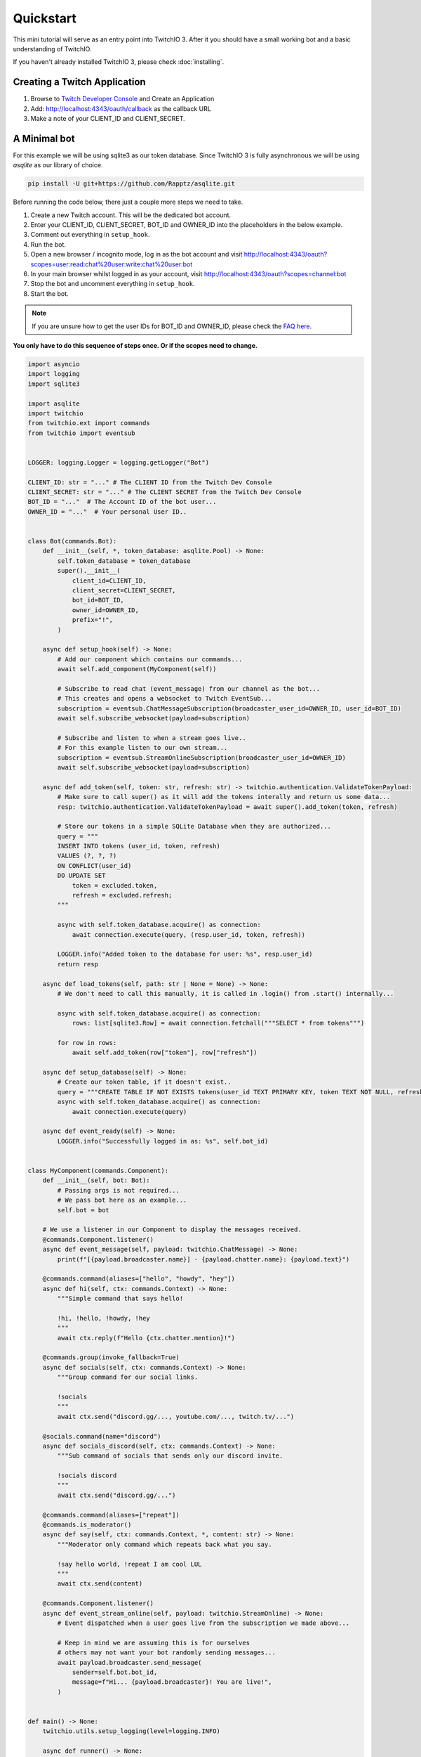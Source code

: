 .. _quickstart:


Quickstart
###########

This mini tutorial will serve as an entry point into TwitchIO 3. After it you should have a small working bot and a basic understanding of TwitchIO.

If you haven't already installed TwitchIO 3, please check :doc:`installing`.


Creating a Twitch Application
==============================

#. Browse to `Twitch Developer Console <https://dev.twitch.tv/console>`_ and Create an Application
#. Add: http://localhost:4343/oauth/callback as the callback URL
#. Make a note of your CLIENT_ID and CLIENT_SECRET.

A Minimal bot
==============

For this example we will be using sqlite3 as our token database. 
Since TwitchIO 3 is fully asynchronous we will be using `asqlite` as our library of choice.

.. code:: shell 
    
    pip install -U git+https://github.com/Rapptz/asqlite.git

Before running the code below, there just a couple more steps we need to take.

#. Create a new Twitch account. This will be the dedicated bot account.
#. Enter your CLIENT_ID, CLIENT_SECRET, BOT_ID and OWNER_ID into the placeholders in the below example.
#. Comment out everything in ``setup_hook``.
#. Run the bot.
#. Open a new browser / incognito mode, log in as the bot account and visit http://localhost:4343/oauth?scopes=user:read:chat%20user:write:chat%20user:bot
#. In your main browser whilst logged in as your account, visit http://localhost:4343/oauth?scopes=channel:bot
#. Stop the bot and uncomment everything in ``setup_hook``.
#. Start the bot.

.. note::
    If you are unsure how to get the user IDs for BOT_ID and OWNER_ID, please check the `FAQ here </getting-started/faq.html#how-do-i-get-the-user-ids-for-bot-id-and-owner-id>`_.


**You only have to do this sequence of steps once. Or if the scopes need to change.**

.. code:: python3

    import asyncio
    import logging
    import sqlite3

    import asqlite
    import twitchio
    from twitchio.ext import commands
    from twitchio import eventsub


    LOGGER: logging.Logger = logging.getLogger("Bot")

    CLIENT_ID: str = "..." # The CLIENT ID from the Twitch Dev Console
    CLIENT_SECRET: str = "..." # The CLIENT SECRET from the Twitch Dev Console
    BOT_ID = "..."  # The Account ID of the bot user...
    OWNER_ID = "..."  # Your personal User ID..


    class Bot(commands.Bot):
        def __init__(self, *, token_database: asqlite.Pool) -> None:
            self.token_database = token_database
            super().__init__(
                client_id=CLIENT_ID,
                client_secret=CLIENT_SECRET,
                bot_id=BOT_ID,
                owner_id=OWNER_ID,
                prefix="!",
            )

        async def setup_hook(self) -> None:
            # Add our component which contains our commands...
            await self.add_component(MyComponent(self))

            # Subscribe to read chat (event_message) from our channel as the bot...
            # This creates and opens a websocket to Twitch EventSub...
            subscription = eventsub.ChatMessageSubscription(broadcaster_user_id=OWNER_ID, user_id=BOT_ID)
            await self.subscribe_websocket(payload=subscription)

            # Subscribe and listen to when a stream goes live..
            # For this example listen to our own stream...
            subscription = eventsub.StreamOnlineSubscription(broadcaster_user_id=OWNER_ID)
            await self.subscribe_websocket(payload=subscription)

        async def add_token(self, token: str, refresh: str) -> twitchio.authentication.ValidateTokenPayload:
            # Make sure to call super() as it will add the tokens interally and return us some data...
            resp: twitchio.authentication.ValidateTokenPayload = await super().add_token(token, refresh)

            # Store our tokens in a simple SQLite Database when they are authorized...
            query = """
            INSERT INTO tokens (user_id, token, refresh)
            VALUES (?, ?, ?)
            ON CONFLICT(user_id)
            DO UPDATE SET 
                token = excluded.token,
                refresh = excluded.refresh;
            """

            async with self.token_database.acquire() as connection:
                await connection.execute(query, (resp.user_id, token, refresh))

            LOGGER.info("Added token to the database for user: %s", resp.user_id)
            return resp

        async def load_tokens(self, path: str | None = None) -> None:
            # We don't need to call this manually, it is called in .login() from .start() internally...

            async with self.token_database.acquire() as connection:
                rows: list[sqlite3.Row] = await connection.fetchall("""SELECT * from tokens""")

            for row in rows:
                await self.add_token(row["token"], row["refresh"])

        async def setup_database(self) -> None:
            # Create our token table, if it doesn't exist..
            query = """CREATE TABLE IF NOT EXISTS tokens(user_id TEXT PRIMARY KEY, token TEXT NOT NULL, refresh TEXT NOT NULL)"""
            async with self.token_database.acquire() as connection:
                await connection.execute(query)

        async def event_ready(self) -> None:
            LOGGER.info("Successfully logged in as: %s", self.bot_id)


    class MyComponent(commands.Component):
        def __init__(self, bot: Bot):
            # Passing args is not required...
            # We pass bot here as an example...
            self.bot = bot
    
        # We use a listener in our Component to display the messages received.
        @commands.Component.listener()
        async def event_message(self, payload: twitchio.ChatMessage) -> None:
            print(f"[{payload.broadcaster.name}] - {payload.chatter.name}: {payload.text}")

        @commands.command(aliases=["hello", "howdy", "hey"])
        async def hi(self, ctx: commands.Context) -> None:
            """Simple command that says hello!

            !hi, !hello, !howdy, !hey
            """
            await ctx.reply(f"Hello {ctx.chatter.mention}!")

        @commands.group(invoke_fallback=True)
        async def socials(self, ctx: commands.Context) -> None:
            """Group command for our social links.

            !socials
            """
            await ctx.send("discord.gg/..., youtube.com/..., twitch.tv/...")

        @socials.command(name="discord")
        async def socials_discord(self, ctx: commands.Context) -> None:
            """Sub command of socials that sends only our discord invite.

            !socials discord
            """
            await ctx.send("discord.gg/...")

        @commands.command(aliases=["repeat"])
        @commands.is_moderator()
        async def say(self, ctx: commands.Context, *, content: str) -> None:
            """Moderator only command which repeats back what you say.

            !say hello world, !repeat I am cool LUL
            """
            await ctx.send(content)

        @commands.Component.listener()
        async def event_stream_online(self, payload: twitchio.StreamOnline) -> None:
            # Event dispatched when a user goes live from the subscription we made above...

            # Keep in mind we are assuming this is for ourselves
            # others may not want your bot randomly sending messages...
            await payload.broadcaster.send_message(
                sender=self.bot.bot_id,
                message=f"Hi... {payload.broadcaster}! You are live!",
            )


    def main() -> None:
        twitchio.utils.setup_logging(level=logging.INFO)

        async def runner() -> None:
            async with asqlite.create_pool("tokens.db") as tdb, Bot(token_database=tdb) as bot:
                await bot.setup_database()
                await bot.start()

        try:
            asyncio.run(runner())
        except KeyboardInterrupt:
            LOGGER.warning("Shutting down due to KeyboardInterrupt...")


    if __name__ == "__main__":
        main()